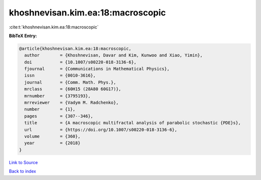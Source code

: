 khoshnevisan.kim.ea:18:macroscopic
==================================

:cite:t:`khoshnevisan.kim.ea:18:macroscopic`

**BibTeX Entry:**

.. code-block:: bibtex

   @article{khoshnevisan.kim.ea:18:macroscopic,
     author        = {Khoshnevisan, Davar and Kim, Kunwoo and Xiao, Yimin},
     doi           = {10.1007/s00220-018-3136-6},
     fjournal      = {Communications in Mathematical Physics},
     issn          = {0010-3616},
     journal       = {Comm. Math. Phys.},
     mrclass       = {60H15 (28A80 60G17)},
     mrnumber      = {3795193},
     mrreviewer    = {Vadym M. Radchenko},
     number        = {1},
     pages         = {307--346},
     title         = {A macroscopic multifractal analysis of parabolic stochastic {PDE}s},
     url           = {https://doi.org/10.1007/s00220-018-3136-6},
     volume        = {360},
     year          = {2018}
   }

`Link to Source <https://doi.org/10.1007/s00220-018-3136-6},>`_


`Back to index <../By-Cite-Keys.html>`_
